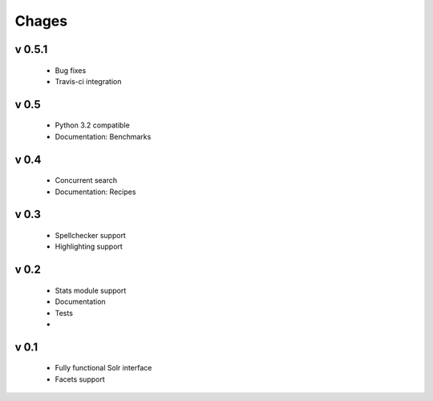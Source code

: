 Chages
======

v 0.5.1
-------
 - Bug fixes
 - Travis-ci integration

v 0.5
-----
 - Python 3.2 compatible
 - Documentation: Benchmarks

v 0.4
-----
 - Concurrent search
 - Documentation: Recipes

v 0.3
-----
 - Spellchecker support
 - Highlighting support

v 0.2
-----
 - Stats module support
 - Documentation
 - Tests
 - 
 
v 0.1
-----
 - Fully functional Solr interface
 - Facets support